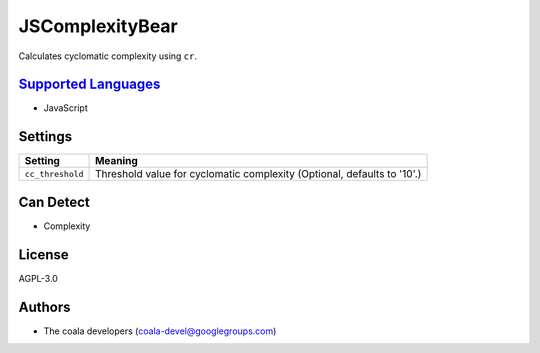 **JSComplexityBear**
====================

Calculates cyclomatic complexity using ``cr``.

`Supported Languages <../README.rst>`_
-----

* JavaScript

Settings
--------

+-------------------+------------------------------------------------------+
| Setting           |  Meaning                                             |
+===================+======================================================+
|                   |                                                      |
| ``cc_threshold``  | Threshold value for cyclomatic complexity (Optional, |
|                   | defaults to '10'.)                                   |
|                   |                                                      |
+-------------------+------------------------------------------------------+


Can Detect
----------

* Complexity

License
-------

AGPL-3.0

Authors
-------

* The coala developers (coala-devel@googlegroups.com)
